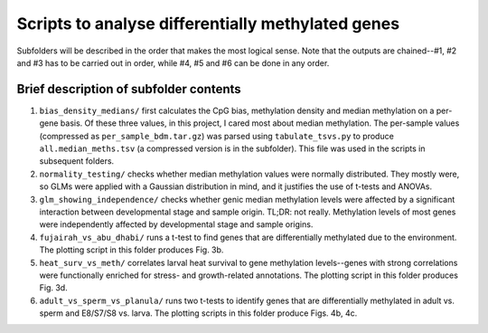 ==================================================
Scripts to analyse differentially methylated genes
==================================================

Subfolders will be described in the order that makes the most logical sense. Note that the outputs are chained--#1, #2 and #3 has to be carried out in order, while #4, #5 and #6 can be done in any order.

Brief description of subfolder contents
---------------------------------------
1. ``bias_density_medians/`` first calculates the CpG bias, methylation density and median methylation on a per-gene basis. Of these three values, in this project, I cared most about median methylation. The per-sample values (compressed as ``per_sample_bdm.tar.gz``) was parsed using ``tabulate_tsvs.py`` to produce  ``all.median_meths.tsv`` (a compressed version is in the subfolder). This file was used in the scripts in subsequent folders.

2. ``normality_testing/`` checks whether median methylation values were normally distributed. They mostly were, so GLMs were applied with a Gaussian distribution in mind, and it justifies the use of t-tests and ANOVAs.

3. ``glm_showing_independence/`` checks whether genic median methylation levels were affected by a significant interaction between developmental stage and sample origin. TL;DR: not really. Methylation levels of most genes were independently affected by developmental stage and sample origins.

4. ``fujairah_vs_abu_dhabi/`` runs a t-test to find genes that are differentially methylated due to the environment. The plotting script in this folder produces Fig. 3b.

5. ``heat_surv_vs_meth/`` correlates larval heat survival to gene methylation levels--genes with strong correlations were functionally enriched for stress- and growth-related annotations. The plotting script in this folder produces Fig. 3d.

6. ``adult_vs_sperm_vs_planula/`` runs two t-tests to identify genes that are differentially methylated in adult vs. sperm and E8/S7/S8 vs. larva. The plotting scripts in this folder produce Figs. 4b, 4c.
